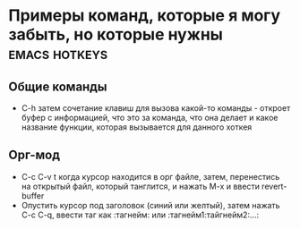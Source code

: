 #+STARTUP: showall indent highstars




* Примеры команд, которые я могу забыть, но которые нужны     :emacs:hotkeys:

** Общие команды
- C-h затем сочетание клавиш для вызова какой-то команды - откроет буфер
  с информацией, что это за команда, что она делает и какое название
  функции, которая вызывается для данного хоткея

** Орг-мод

- C-c C-v t когда курсор находится в орг файле, затем, перенестись на
  открытый файл, который танглится, и нажать M-x и ввести revert-buffer
- Опустить курсор под заголовок (синий или желтый), затем нажать C-c C-q,
  ввести таг как :тагнейм: или :тагнейм1:тайгнейм2:...:
